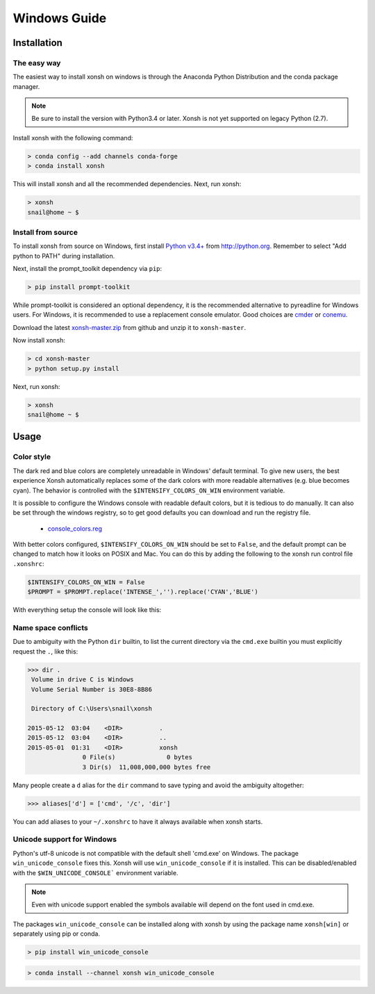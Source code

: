 ==========================
Windows Guide
==========================

Installation
================

The easy way
----------------

The easiest way to install xonsh on windows is through the Anaconda Python
Distribution and the conda package manager.

.. note::

    Be sure to install the version with Python3.4 or later.
    Xonsh is not yet supported on legacy Python (2.7).

Install xonsh with the following command:

.. code-block:: bat

   > conda config --add channels conda-forge
   > conda install xonsh

This will install xonsh and all the recommended dependencies. Next, run xonsh:

.. code-block:: bat

   > xonsh
   snail@home ~ $


Install from source
-------------------

To install xonsh from source on Windows, first install `Python v3.4+`_ from
http://python.org. Remember to select "Add python to PATH" during installation.

Next, install the prompt_toolkit dependency via ``pip``:

.. code-block:: bat

   > pip install prompt-toolkit

While prompt-toolkit is considered an optional dependency, it is the
recommended alternative to pyreadline for Windows users. For Windows,
it is recommended to use a replacement console emulator. Good choices are `cmder`_ or `conemu`_.

Download the latest `xonsh-master.zip`_ from github and unzip it
to ``xonsh-master``.

Now install xonsh:

.. code-block:: bat

   > cd xonsh-master
   > python setup.py install

Next, run xonsh:

.. code-block:: bat

  > xonsh
  snail@home ~ $

.. _Python v3.4+: https://www.python.org/downloads/windows/
.. _xonsh-master.zip: https://github.com/xonsh/xonsh/archive/master.zip
.. _cmder: http://cmder.net/
.. _conemu: https://conemu.github.io/


Usage
================

Color style
--------------------------------
The dark red and blue colors are completely unreadable in Windows' default
terminal. To give new users, the best experience Xonsh automatically replaces 
some of the dark colors with more readable alternatives (e.g. blue becomes cyan).
The behavior is controlled with the ``$INTENSIFY_COLORS_ON_WIN``
environment variable.

.. image:: _static/intensify-colors-win-false.png
   :width: 100 %
   :alt: intensify-colors-win-false
   :align: center

.. image:: _static/intensify-colors-win-true.png
   :width: 100 %
   :alt: intensify-colors-win-true
   :align: center
   
It is possible to configure the Windows console with readable default colors,
but it is tedious to do manually. It can also be set through the windows registry,
so to get good defaults you can download and run the registry file. 

 * `console_colors.reg`_
 
With better colors configured, ``$INTENSIFY_COLORS_ON_WIN`` should be set to 
``False``, and the default prompt can be changed to match how it looks on POSIX and Mac.
You can do this by adding the following to the xonsh run control file ``.xonshrc``: 


.. code-block:: xonshcon

    $INTENSIFY_COLORS_ON_WIN = False
    $PROMPT = $PROMPT.replace('INTENSE_','').replace('CYAN','BLUE')

With everything setup the console will look like this:

.. image:: _static/better_colors_windows.png
   :width: 100 %
   :alt: better_colors_windows
   :align: center



.. _console_colors.reg: http://xon.sh/_static/console_colors.reg


Name space conflicts
--------------------

Due to ambiguity with the Python ``dir`` builtin, to list the current
directory via the ``cmd.exe`` builtin you must explicitly request
the ``.``, like this:

.. code-block:: xonshcon

   >>> dir .
    Volume in drive C is Windows
    Volume Serial Number is 30E8-8B86

    Directory of C:\Users\snail\xonsh

   2015-05-12  03:04    <DIR>          .
   2015-05-12  03:04    <DIR>          ..
   2015-05-01  01:31    <DIR>          xonsh
                  0 File(s)              0 bytes
                  3 Dir(s)  11,008,000,000 bytes free



Many people create a ``d`` alias for the ``dir`` command to save
typing and avoid the ambiguity altogether:

.. code-block:: xonshcon

   >>> aliases['d'] = ['cmd', '/c', 'dir']

You can add aliases to your ``~/.xonshrc`` to have it always
available when xonsh starts.





Unicode support for Windows
----------------------------

Python's utf-8 unicode is not compatible with the default shell 'cmd.exe' on Windows. The package ``win_unicode_console`` fixes this. Xonsh will use ``win_unicode_console`` if it is installed. This can be disabled/enabled with the ``$WIN_UNICODE_CONSOLE``` environment variable.

.. note:: Even with unicode support enabled the symbols available will depend on the font used in cmd.exe.

The packages ``win_unicode_console`` can be installed along with xonsh by using the package name ``xonsh[win]`` or separately using pip or conda.

.. code-block:: bat

  > pip install win_unicode_console


.. code-block:: bat

  > conda install --channel xonsh win_unicode_console
